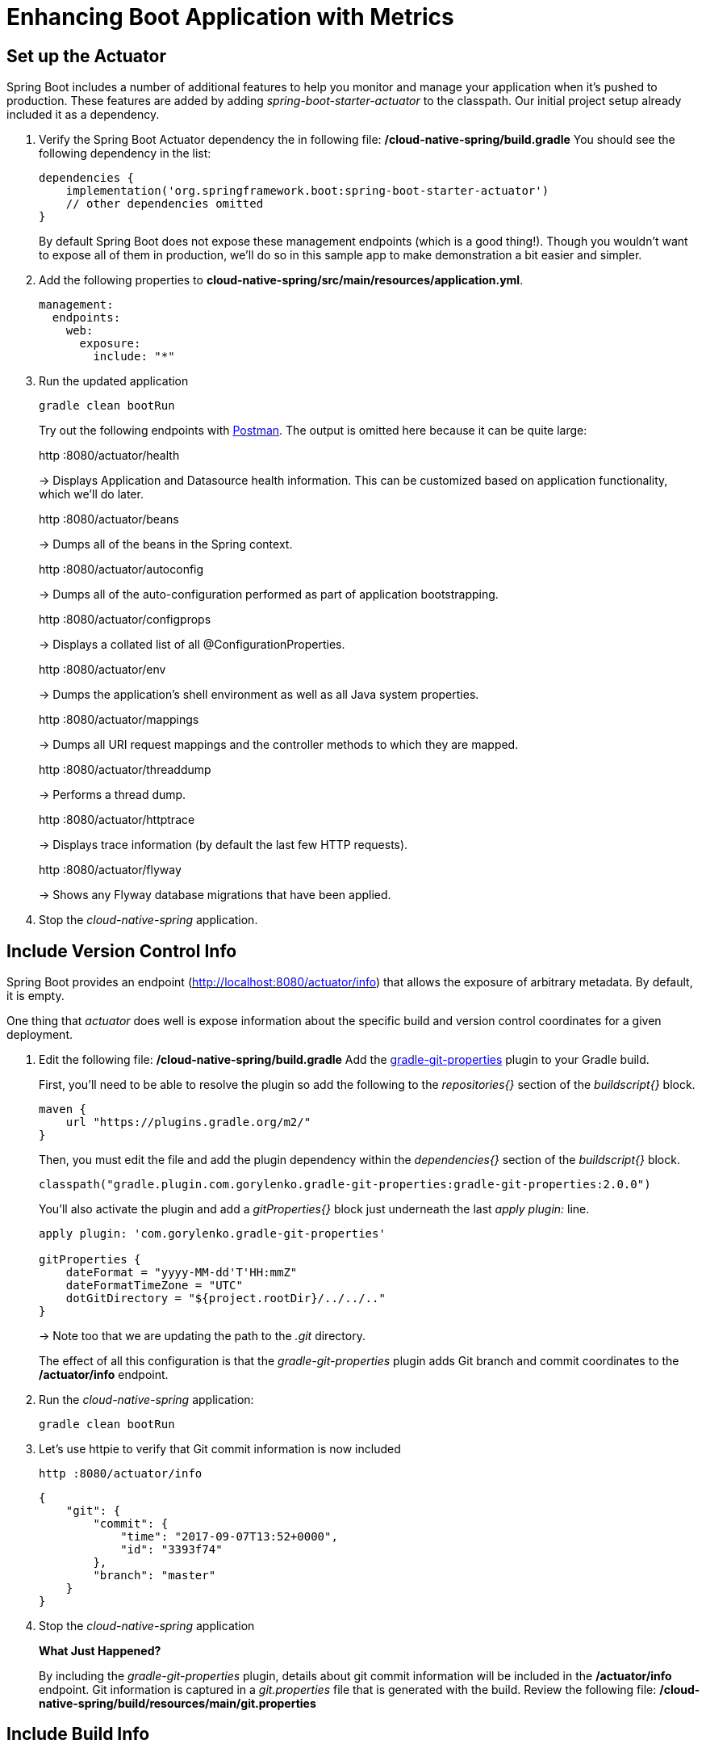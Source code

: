 = Enhancing Boot Application with Metrics

== Set up the Actuator

Spring Boot includes a number of additional features to help you monitor and manage your application when it’s pushed to production. These features are added by adding _spring-boot-starter-actuator_ to the classpath.  Our initial project setup already included it as a dependency.

. Verify the Spring Boot Actuator dependency the in following file: */cloud-native-spring/build.gradle* You should see the following dependency in the list:
+
[source,groovy]
---------------------------------------------------------------------
dependencies {
    implementation('org.springframework.boot:spring-boot-starter-actuator')
    // other dependencies omitted
}

---------------------------------------------------------------------
+
By default Spring Boot does not expose these management endpoints (which is a good thing!).  Though you wouldn't want to expose all of them in production, we'll do so in this sample app to make demonstration a bit easier and simpler.  

. Add the following properties to *cloud-native-spring/src/main/resources/application.yml*.
+
[source,yml]
---------------------------------------------------------------------
management:
  endpoints:
    web:
      exposure: 
        include: "*"
---------------------------------------------------------------------

. Run the updated application
+
[source,bash]
---------------------------------------------------------------------
gradle clean bootRun
---------------------------------------------------------------------
+
Try out the following endpoints with https://www.getpostman.com[Postman]. The output is omitted here because it can be quite large:
+
http :8080/actuator/health
+
-> Displays Application and Datasource health information.  This can be customized based on application functionality, which we'll do later.
+
http :8080/actuator/beans
+
-> Dumps all of the beans in the Spring context.
+
http :8080/actuator/autoconfig
+
-> Dumps all of the auto-configuration performed as part of application bootstrapping.
+
http :8080/actuator/configprops
+
-> Displays a collated list of all @ConfigurationProperties.
+
http :8080/actuator/env
+
-> Dumps the application’s shell environment as well as all Java system properties.
+
http :8080/actuator/mappings
+
-> Dumps all URI request mappings and the controller methods to which they are mapped.
+
http :8080/actuator/threaddump
+
-> Performs a thread dump.
+
http :8080/actuator/httptrace
+
-> Displays trace information (by default the last few HTTP requests).
+
http :8080/actuator/flyway
+
-> Shows any Flyway database migrations that have been applied.

. Stop the _cloud-native-spring_ application.

== Include Version Control Info

Spring Boot provides an endpoint (http://localhost:8080/actuator/info) that allows the exposure of arbitrary metadata. By default, it is empty.

One thing that _actuator_ does well is expose information about the specific build and version control coordinates for a given deployment.

. Edit the following file: */cloud-native-spring/build.gradle* Add the https://github.com/n0mer/gradle-git-properties[gradle-git-properties] plugin to your Gradle build. 
+
First, you'll need to be able to resolve the plugin so add the following to the _repositories{}_ section of the _buildscript{}_ block.
+
[source,groovy]
---------------------------------------------------------------------
maven {
    url "https://plugins.gradle.org/m2/"
}
---------------------------------------------------------------------
+
Then, you must edit the file and add the plugin dependency within the _dependencies{}_ section of the _buildscript{}_ block. 
+
[source,groovy]
---------------------------------------------------------------------
classpath("gradle.plugin.com.gorylenko.gradle-git-properties:gradle-git-properties:2.0.0")
---------------------------------------------------------------------
+
You'll also activate the plugin and add a _gitProperties{}_ block just underneath the last _apply plugin:_ line.
+
[source,groovy]
---------------------------------------------------------------------
apply plugin: 'com.gorylenko.gradle-git-properties'

gitProperties {
    dateFormat = "yyyy-MM-dd'T'HH:mmZ"
    dateFormatTimeZone = "UTC"
    dotGitDirectory = "${project.rootDir}/../../.."
}
---------------------------------------------------------------------
+
-> Note too that we are updating the path to the _.git_ directory.
+
The effect of all this configuration is that the _gradle-git-properties_ plugin adds Git branch and commit coordinates to the */actuator/info* endpoint.

. Run the _cloud-native-spring_ application:
+
  gradle clean bootRun

. Let's use httpie to verify that Git commit information is now included 
+
[source,bash]
---------------------------------------------------------------------
http :8080/actuator/info
---------------------------------------------------------------------
+
[source,json]
---------------------------------------------------------------------
{
    "git": {
        "commit": {
            "time": "2017-09-07T13:52+0000",
            "id": "3393f74"
        },
        "branch": "master"
    }
}
---------------------------------------------------------------------

. Stop the _cloud-native-spring_ application
+
*What Just Happened?*
+
By including the _gradle-git-properties_ plugin, details about git commit information will be included in the */actuator/info* endpoint. Git information is captured in a _git.properties_ file that is generated with the build. Review the following file: */cloud-native-spring/build/resources/main/git.properties*

== Include Build Info

. Add the following properties to *cloud-native-spring/src/main/resources/application.yml*.
+
[source,yml]
---------------------------------------------------------------------
info: # add this section
  build:
    name: @application.name@
    description: @application.description@
    version: @application.version@
---------------------------------------------------------------------
+
Note we're defining token delimited value-placeholders for each property.  In order to have these properties replaced, we'll need to add some further instructions to the _build.gradle_ file.
+
-> if STS https://jira.spring.io/browse/STS-4201[reports a problem] with the application.yml due to @ character, the problem can safely be ignored.

. Add the following directly underneath the _gitProperties{}_ block within *cloud-native-spring/build.gradle*
+
[source,groovy]
---------------------------------------------------------------------
import org.apache.tools.ant.filters.*

processResources {
    filter ReplaceTokens, tokens: [
        "application.name": project.property("application.name"),
        "application.description": project.property("application.description"),
        "application.version": project.property("version")
    ]
}
---------------------------------------------------------------------


. Build and run the _cloud-native-spring_ application:
+
[source,bash]
---------------------------------------------------------------------
gradle clean bootRun
---------------------------------------------------------------------

. Again we'll use httpie to verify that the Build information is now included 
+
[source,bash]
---------------------------------------------------------------------
http :8080/actuator/info
---------------------------------------------------------------------
+
[source,json]
---------------------------------------------------------------------
{
    "build": {
        "name": "Cloud Native Spring (Back-end)",
        "description": "Simple Spring Boot application employing an in-memory relational data-store and which exposes a set of REST APIs",
        "version": "1.0-SNAPSHOT"
    },
    "git": {
        "commit": {
            "time": "2017-09-07T13:52+0000",
            "id": "3393f74"
        },
        "branch": "master"
    }
}
---------------------------------------------------------------------

. Stop the cloud-native-spring application.
+
*What Just Happened?*
+
We have mapped Gradle properties into the /actuator/info endpoint.
+
Read more about exposing data in the /actuator/info endpoint link:https://docs.spring.io/spring-boot/docs/current/reference/htmlsingle/#production-ready[here]

== Health Indicators

Spring Boot provides an endpoint http://localhost:8080/actuator/health that exposes various health indicators that describe the health of the given application.

Normally, the /actuator/health endpoint will only expose an UP or DOWN value.

[source,json]
---------------------------------------------------------------------
{
  "status": "UP"
}
---------------------------------------------------------------------
+
We want to expose more detail about the health and well-being of the application, so we're going to need a bit more configuration to _cloud-native-spring/src/main/resources/application.yml_, underneath the _management_ prefix, add
+
[source,yml]
---------------------------------------------------------------------
  endpoint:
    health:
      show-details: always
---------------------------------------------------------------------

. Run the cloud-native-spring application:
+
[source,bash]
---------------------------------------------------------------------
gradle bootRun
---------------------------------------------------------------------

. Use httpie to verify the output of the health endpoint
+
[source,bash]
---------------------------------------------------------------------
http :8080/actuator/health
--------------------------------------------------------------------- 
+
Out of the box is a _DiskSpaceHealthIndicator_ that monitors health in terms of available disk space. Would your Ops team like to know if the app is close to running out of disk space? DiskSpaceHealthIndicator can be customized via _DiskSpaceHealthIndicatorProperties_. For instance, setting a different threshold for when to report the status as DOWN.
+
[source,json]
---------------------------------------------------------------------
{
    "status": "UP",
    "details": {
        "diskSpace": {
            "status": "UP",
            "details": {
                "total": 499963170816,
                "free": 375287070720,
                "threshold": 10485760
            }
        },
        "db": {
            "status": "UP",
            "details": {
                "database": "H2",
                "hello": 1
            }
        }
    }
}
---------------------------------------------------------------------

. Stop the cloud-native-spring application.

. Create the class _io.pivotal.FlappingHealthIndicator_ (/cloud-native-spring/src/main/java/io/pivotal/FlappingHealthIndicator.java) and into it paste the following code:
+
[source,java]
---------------------------------------------------------------------
package io.pivotal;

import java.util.Random;

import org.springframework.boot.actuate.health.Health;
import org.springframework.boot.actuate.health.HealthIndicator;
import org.springframework.stereotype.Component;

@Component
public class FlappingHealthIndicator implements HealthIndicator {

    private Random random = new Random(System.currentTimeMillis());

    @Override
    public Health health() {
        int result = random.nextInt(100);
        if (result < 50) {
            return Health.down().withDetail("flapper", "failure").withDetail("random", result).build();
        } else {
            return Health.up().withDetail("flapper", "ok").withDetail("random", result).build();
        }
    }
}
---------------------------------------------------------------------
+
This demo health indicator will randomize the health check.

. Build and run the _cloud-native-spring_ application:
+
[source,bash]
---------------------------------------------------------------------
$ gradle clean bootRun
---------------------------------------------------------------------

. Browse to http://localhost:8080/actuator/health and verify that the output is similar to the following (and changes randomly!).
+
[source,json]
---------------------------------------------------------------------
{
    "status": "UP",
    "details": {
        "flapping": {
            "status": "UP",
            "details": {
                "flapper": "ok",
                "random": 63
            }
        },
        "diskSpace": {
            "status": "UP",
            "details": {
                "total": 499963170816,
                "free": 375287070720,
                "threshold": 10485760
            }
        },
        "db": {
            "status": "UP",
            "details": {
                "database": "H2",
                "hello": 1
            }
        }
    }
}
---------------------------------------------------------------------

== Metrics

Spring Boot provides an endpoint http://localhost:8080/actuator/metrics that exposes several automatically collected metrics for your application. It also allows for the creation of custom metrics.

. Browse to http://localhost:8080/actuator/metrics. Review the metrics exposed.
+
[source,json]
---------------------------------------------------------------------
{
    "names": [
        "jvm.memory.max",
        "http.server.requests",
        "jdbc.connections.active",
        "process.files.max",
        "jvm.gc.memory.promoted",
        "tomcat.cache.hit",
        "system.load.average.1m",
        "tomcat.cache.access",
        "jvm.memory.used",
        "jvm.gc.max.data.size",
        "jdbc.connections.max",
        "jdbc.connections.min",
        "jvm.gc.pause",
        "jvm.memory.committed",
        "system.cpu.count",
        "logback.events",
        "tomcat.global.sent",
        "jvm.buffer.memory.used",
        "tomcat.sessions.created",
        "jvm.threads.daemon",
        "system.cpu.usage",
        "jvm.gc.memory.allocated",
        "tomcat.global.request.max",
        "hikaricp.connections.idle",
        "hikaricp.connections.pending",
        "tomcat.global.request",
        "tomcat.sessions.expired",
        "hikaricp.connections",
        "jvm.threads.live",
        "jvm.threads.peak",
        "tomcat.global.received",
        "hikaricp.connections.active",
        "hikaricp.connections.creation",
        "process.uptime",
        "tomcat.sessions.rejected",
        "process.cpu.usage",
        "tomcat.threads.config.max",
        "jvm.classes.loaded",
        "hikaricp.connections.max",
        "hikaricp.connections.min",
        "jvm.classes.unloaded",
        "tomcat.global.error",
        "tomcat.sessions.active.current",
        "tomcat.sessions.alive.max",
        "jvm.gc.live.data.size",
        "tomcat.servlet.request.max",
        "hikaricp.connections.usage",
        "tomcat.threads.current",
        "tomcat.servlet.request",
        "hikaricp.connections.timeout",
        "process.files.open",
        "jvm.buffer.count",
        "jvm.buffer.total.capacity",
        "tomcat.sessions.active.max",
        "hikaricp.connections.acquire",
        "tomcat.threads.busy",
        "process.start.time",
        "tomcat.servlet.error"
    ]
}
---------------------------------------------------------------------

. Stop the cloud-native-spring application.

== Deploy _cloud-native-spring_ to Pivotal Cloud Foundry

. When running a Spring Boot application on Pivotal Cloud Foundry with the actuator endpoints enabled, you can visualize actuator management information on the Applications Manager app dashboard.  To enable this there are a few properties we need to add.  Add the following to */cloud-native-spring/src/main/resources/application.yml*:
+
[source, yaml]
---------------------------------------------------------------------
---
spring:
  profiles: cloud

management:
  cloudfoundry:
    enabled: true
    skip-ssl-validation: true
---------------------------------------------------------------------

. Let's review */cloud-native-spring/build.gradle*.  Note these lines:
+
[source, groovy]
---------------------------------------------------------------------
jar {
    enabled = true
    excludes = ['**/application.yml']
}

bootJar {
    enabled = true
    classifier = 'exec'
}
---------------------------------------------------------------------
+
-> Note the _bootJar_ plugin repackages the original artifact and creates a separate classified artifact. We wind up with 2 .jar files.

. Push application into Cloud Foundry
+
  gradle build
  cf push

. Find the URL created for your app in the health status report. Browse to your app.  Also view your application details in the Apps Manager UI:
+
image::images/appsman.jpg[]

. From this UI you can also dynamically change logging levels:
+
image::images/logging.jpg[]

*Congratulations!* You’ve just learned how to add health and metrics to any Spring Boot application.
